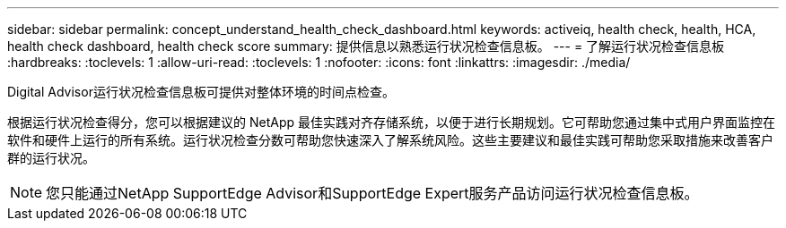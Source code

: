 ---
sidebar: sidebar 
permalink: concept_understand_health_check_dashboard.html 
keywords: activeiq, health check, health, HCA, health check dashboard, health check score 
summary: 提供信息以熟悉运行状况检查信息板。 
---
= 了解运行状况检查信息板
:hardbreaks:
:toclevels: 1
:allow-uri-read: 
:toclevels: 1
:nofooter: 
:icons: font
:linkattrs: 
:imagesdir: ./media/


[role="lead"]
Digital Advisor运行状况检查信息板可提供对整体环境的时间点检查。

根据运行状况检查得分，您可以根据建议的 NetApp 最佳实践对齐存储系统，以便于进行长期规划。它可帮助您通过集中式用户界面监控在软件和硬件上运行的所有系统。运行状况检查分数可帮助您快速深入了解系统风险。这些主要建议和最佳实践可帮助您采取措施来改善客户群的运行状况。


NOTE: 您只能通过NetApp SupportEdge Advisor和SupportEdge Expert服务产品访问运行状况检查信息板。
